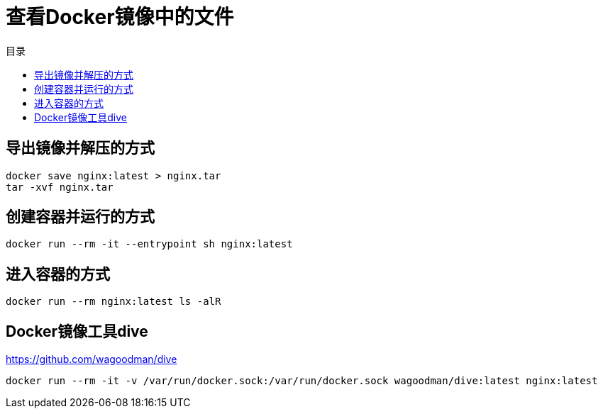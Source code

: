 = 查看Docker镜像中的文件
:scripts: cjk
:toc: left
:toc-title: 目录
:toclevels: 4

== 导出镜像并解压的方式

[,shell]
----
docker save nginx:latest > nginx.tar
tar -xvf nginx.tar
----

== 创建容器并运行的方式
[,shell]
----
docker run --rm -it --entrypoint sh nginx:latest
----

== 进入容器的方式
[,shell]
----
docker run --rm nginx:latest ls -alR
----

== Docker镜像工具dive
<https://github.com/wagoodman/dive>
[,shell]
----
docker run --rm -it -v /var/run/docker.sock:/var/run/docker.sock wagoodman/dive:latest nginx:latest
----
